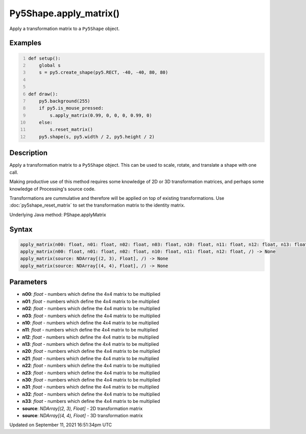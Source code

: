 Py5Shape.apply_matrix()
=======================

Apply a transformation matrix to a ``Py5Shape`` object.

Examples
--------

.. raw:: html

    <div class="example-table">

.. raw:: html

    <div class="example-row"><div class="example-cell-image">

.. raw:: html

    </div><div class="example-cell-code">

.. code:: python
    :number-lines:

    def setup():
        global s
        s = py5.create_shape(py5.RECT, -40, -40, 80, 80)


    def draw():
        py5.background(255)
        if py5.is_mouse_pressed:
            s.apply_matrix(0.99, 0, 0, 0, 0.99, 0)
        else:
            s.reset_matrix()
        py5.shape(s, py5.width / 2, py5.height / 2)

.. raw:: html

    </div></div>

.. raw:: html

    </div>

Description
-----------

Apply a transformation matrix to a ``Py5Shape`` object. This can be used to scale, rotate, and translate a shape with one call.

Making productive use of this method requires some knowledge of 2D or 3D transformation matrices, and perhaps some knowledge of Processing's source code.

Transformations are cummulative and therefore will be applied on top of existing transformations. Use :doc:`py5shape_reset_matrix` to set the transformation matrix to the identity matrix.

Underlying Java method: PShape.applyMatrix

Syntax
------

.. code:: python

    apply_matrix(n00: float, n01: float, n02: float, n03: float, n10: float, n11: float, n12: float, n13: float, n20: float, n21: float, n22: float, n23: float, n30: float, n31: float, n32: float, n33: float, /) -> None
    apply_matrix(n00: float, n01: float, n02: float, n10: float, n11: float, n12: float, /) -> None
    apply_matrix(source: NDArray[(2, 3), Float], /) -> None
    apply_matrix(source: NDArray[(4, 4), Float], /) -> None

Parameters
----------

* **n00**: `float` - numbers which define the 4x4 matrix to be multiplied
* **n01**: `float` - numbers which define the 4x4 matrix to be multiplied
* **n02**: `float` - numbers which define the 4x4 matrix to be multiplied
* **n03**: `float` - numbers which define the 4x4 matrix to be multiplied
* **n10**: `float` - numbers which define the 4x4 matrix to be multiplied
* **n11**: `float` - numbers which define the 4x4 matrix to be multiplied
* **n12**: `float` - numbers which define the 4x4 matrix to be multiplied
* **n13**: `float` - numbers which define the 4x4 matrix to be multiplied
* **n20**: `float` - numbers which define the 4x4 matrix to be multiplied
* **n21**: `float` - numbers which define the 4x4 matrix to be multiplied
* **n22**: `float` - numbers which define the 4x4 matrix to be multiplied
* **n23**: `float` - numbers which define the 4x4 matrix to be multiplied
* **n30**: `float` - numbers which define the 4x4 matrix to be multiplied
* **n31**: `float` - numbers which define the 4x4 matrix to be multiplied
* **n32**: `float` - numbers which define the 4x4 matrix to be multiplied
* **n33**: `float` - numbers which define the 4x4 matrix to be multiplied
* **source**: `NDArray[(2, 3), Float]` - 2D transformation matrix
* **source**: `NDArray[(4, 4), Float]` - 3D transformation matrix


Updated on September 11, 2021 16:51:34pm UTC

